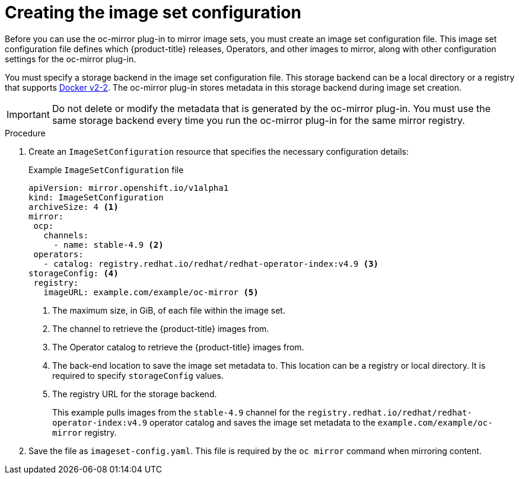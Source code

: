 // Module included in the following assemblies:
//
// * installing/disconnected_install/installing-mirroring-disconnected.adoc

:_content-type: PROCEDURE
[id="oc-mirror-creating-image-set-config_{context}"]
= Creating the image set configuration

Before you can use the oc-mirror plug-in to mirror image sets, you must create an image set configuration file. This image set configuration file defines which {product-title} releases, Operators, and other images to mirror, along with other configuration settings for the oc-mirror plug-in.

You must specify a storage backend in the image set configuration file. This storage backend can be a local directory or a registry that supports link:https://docs.docker.com/registry/spec/manifest-v2-2[Docker v2-2]. The oc-mirror plug-in stores metadata in this storage backend during image set creation.

[IMPORTANT]
====
Do not delete or modify the metadata that is generated by the oc-mirror plug-in. You must use the same storage backend every time you run the oc-mirror plug-in for the same mirror registry.
====

.Procedure

. Create an `ImageSetConfiguration` resource that specifies the necessary configuration details:
+
.Example `ImageSetConfiguration` file
[source,yaml]
----
apiVersion: mirror.openshift.io/v1alpha1
kind: ImageSetConfiguration
archiveSize: 4 <1>
mirror:
 ocp:
   channels:
     - name: stable-4.9 <2>
 operators:
   - catalog: registry.redhat.io/redhat/redhat-operator-index:v4.9 <3>
storageConfig: <4>
 registry:
   imageURL: example.com/example/oc-mirror <5>
----
<1> The maximum size, in GiB, of each file within the image set.
<2> The channel to retrieve the {product-title} images from.
<3> The Operator catalog to retrieve the {product-title} images from.
<4> The back-end location to save the image set metadata to. This location can be a registry or local directory. It is required to specify `storageConfig` values.
<5> The registry URL for the storage backend.
+
This example pulls images from the `stable-4.9` channel for the `registry.redhat.io/redhat/redhat-operator-index:v4.9` operator catalog and saves the image set metadata to the `example.com/example/oc-mirror` registry.

. Save the file as `imageset-config.yaml`. This file is required by the `oc mirror` command when mirroring content.
